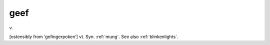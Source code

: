 .. _geef:

============================================================
geef
============================================================

v\.

[ostensibly from ‘gefingerpoken’] vt. Syn.
:ref:`mung`\.
See also :ref:`blinkenlights`\.

